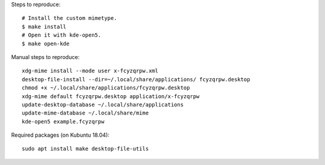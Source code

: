 Steps to reproduce::

    # Install the custom mimetype.
    $ make install
    # Open it with kde-open5.
    $ make open-kde

Manual steps to reproduce::

    xdg-mime install --mode user x-fcyzqrpw.xml
    desktop-file-install --dir=~/.local/share/applications/ fcyzqrpw.desktop
    chmod +x ~/.local/share/applications/fcyzqrpw.desktop
    xdg-mime default fcyzqrpw.desktop application/x-fcyzqrpw
    update-desktop-database ~/.local/share/applications
    update-mime-database ~/.local/share/mime
    kde-open5 example.fcyzqrpw

Required packages (on Kubuntu 18.04)::

    sudo apt install make desktop-file-utils
